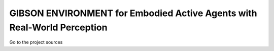 GIBSON ENVIRONMENT for Embodied Active Agents with Real-World Perception
******************************************

|ImageLink|_

Go to the project sources

.. |ImageLink| image:: https://github.com/micheleantonazzi/GibsonEnv/actions/workflows/build_manylinux.yml/badge.svg?branch=pip-build
.. _ImageLink: https://github.com/micheleantonazzi/GibsonEnv/actions/workflows/build_manylinux.yml


